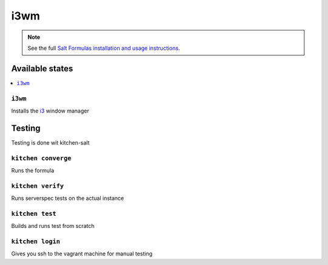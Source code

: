 ====
i3wm
====

.. note::

    See the full `Salt Formulas installation and usage instructions <http://docs.saltstack.com/en/latest/topics/development/conventions/formulas.html>`_.

Available states
================

.. contents::
    :local:

``i3wm``
--------

Installs the `i3 <https://i3wm.org>`_ window manager

Testing
=======

Testing is done wit kitchen-salt

``kitchen converge``
--------------------

Runs the formula

``kitchen verify``
------------------

Runs serverspec tests on the actual instance

``kitchen test``
----------------

Builds and runs test from scratch

``kitchen login``
-----------------

Gives you ssh to the vagrant machine for manual testing
